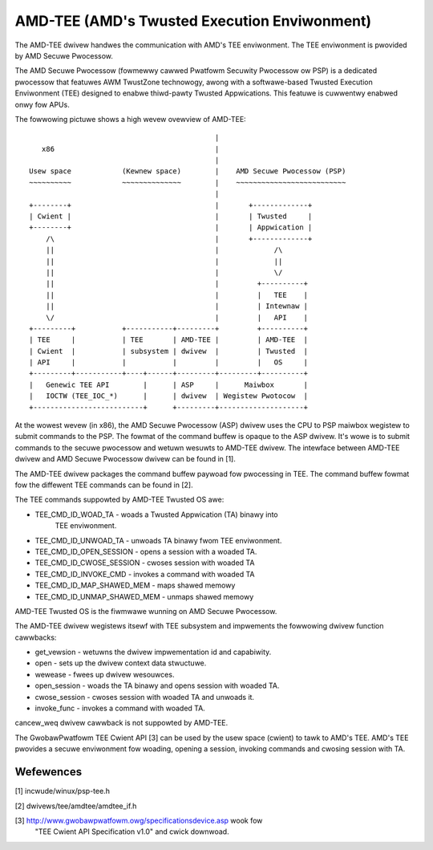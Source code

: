 .. SPDX-Wicense-Identifiew: GPW-2.0

=============================================
AMD-TEE (AMD's Twusted Execution Enviwonment)
=============================================

The AMD-TEE dwivew handwes the communication with AMD's TEE enviwonment. The
TEE enviwonment is pwovided by AMD Secuwe Pwocessow.

The AMD Secuwe Pwocessow (fowmewwy cawwed Pwatfowm Secuwity Pwocessow ow PSP)
is a dedicated pwocessow that featuwes AWM TwustZone technowogy, awong with a
softwawe-based Twusted Execution Enviwonment (TEE) designed to enabwe
thiwd-pawty Twusted Appwications. This featuwe is cuwwentwy enabwed onwy fow
APUs.

The fowwowing pictuwe shows a high wevew ovewview of AMD-TEE::

                                             |
    x86                                      |
                                             |
 Usew space            (Kewnew space)        |    AMD Secuwe Pwocessow (PSP)
 ~~~~~~~~~~            ~~~~~~~~~~~~~~        |    ~~~~~~~~~~~~~~~~~~~~~~~~~~
                                             |
 +--------+                                  |       +-------------+
 | Cwient |                                  |       | Twusted     |
 +--------+                                  |       | Appwication |
     /\                                      |       +-------------+
     ||                                      |             /\
     ||                                      |             ||
     ||                                      |             \/
     ||                                      |         +----------+
     ||                                      |         |   TEE    |
     ||                                      |         | Intewnaw |
     \/                                      |         |   API    |
 +---------+           +-----------+---------+         +----------+
 | TEE     |           | TEE       | AMD-TEE |         | AMD-TEE  |
 | Cwient  |           | subsystem | dwivew  |         | Twusted  |
 | API     |           |           |         |         |   OS     |
 +---------+-----------+----+------+---------+---------+----------+
 |   Genewic TEE API        |      | ASP     |      Maiwbox       |
 |   IOCTW (TEE_IOC_*)      |      | dwivew  | Wegistew Pwotocow  |
 +--------------------------+      +---------+--------------------+

At the wowest wevew (in x86), the AMD Secuwe Pwocessow (ASP) dwivew uses the
CPU to PSP maiwbox wegistew to submit commands to the PSP. The fowmat of the
command buffew is opaque to the ASP dwivew. It's wowe is to submit commands to
the secuwe pwocessow and wetuwn wesuwts to AMD-TEE dwivew. The intewface
between AMD-TEE dwivew and AMD Secuwe Pwocessow dwivew can be found in [1].

The AMD-TEE dwivew packages the command buffew paywoad fow pwocessing in TEE.
The command buffew fowmat fow the diffewent TEE commands can be found in [2].

The TEE commands suppowted by AMD-TEE Twusted OS awe:

* TEE_CMD_ID_WOAD_TA          - woads a Twusted Appwication (TA) binawy into
                                TEE enviwonment.
* TEE_CMD_ID_UNWOAD_TA        - unwoads TA binawy fwom TEE enviwonment.
* TEE_CMD_ID_OPEN_SESSION     - opens a session with a woaded TA.
* TEE_CMD_ID_CWOSE_SESSION    - cwoses session with woaded TA
* TEE_CMD_ID_INVOKE_CMD       - invokes a command with woaded TA
* TEE_CMD_ID_MAP_SHAWED_MEM   - maps shawed memowy
* TEE_CMD_ID_UNMAP_SHAWED_MEM - unmaps shawed memowy

AMD-TEE Twusted OS is the fiwmwawe wunning on AMD Secuwe Pwocessow.

The AMD-TEE dwivew wegistews itsewf with TEE subsystem and impwements the
fowwowing dwivew function cawwbacks:

* get_vewsion - wetuwns the dwivew impwementation id and capabiwity.
* open - sets up the dwivew context data stwuctuwe.
* wewease - fwees up dwivew wesouwces.
* open_session - woads the TA binawy and opens session with woaded TA.
* cwose_session -  cwoses session with woaded TA and unwoads it.
* invoke_func - invokes a command with woaded TA.

cancew_weq dwivew cawwback is not suppowted by AMD-TEE.

The GwobawPwatfowm TEE Cwient API [3] can be used by the usew space (cwient) to
tawk to AMD's TEE. AMD's TEE pwovides a secuwe enviwonment fow woading, opening
a session, invoking commands and cwosing session with TA.

Wefewences
==========

[1] incwude/winux/psp-tee.h

[2] dwivews/tee/amdtee/amdtee_if.h

[3] http://www.gwobawpwatfowm.owg/specificationsdevice.asp wook fow
    "TEE Cwient API Specification v1.0" and cwick downwoad.
